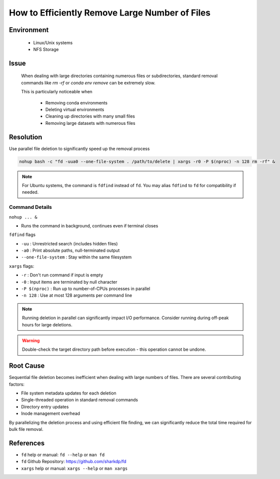 How to Efficiently Remove Large Number of Files
===============================================

.. meta::
    :description: Efficiently remove large number of files using parallel deletion
    :keywords: file deletion, parallel, fd, xargs, rm, nfs
    :author: kftse <kftse@ust.hk>

.. rst-class:: header

    | Last updated: 2024-12-13
    | *Solution under review*

Environment
-----------

    - Linux/Unix systems
    - NFS Storage

Issue
-----

    When dealing with large directories containing numerous files or subdirectories, standard removal commands like `rm
    -rf` or `conda env remove` can be extremely slow.

    This is particularly noticeable when

        - Removing conda environments
        - Deleting virtual environments
        - Cleaning up directories with many small files
        - Removing large datasets with numerous files

Resolution
----------

Use parallel file deletion to significantly speed up the removal process

.. code-block:: bash

    nohup bash -c "fd -uua0 --one-file-system . /path/to/delete | xargs -r0 -P $(nproc) -n 128 rm -rf" &

.. note::

    For Ubuntu systems, the command is ``fdfind`` instead of ``fd``. You may alias ``fdfind`` to ``fd`` for
    compatibility if needed.

Command Details
~~~~~~~~~~~~~~~

``nohup ... &``

- Runs the command in background, continues even if terminal closes

``fdfind`` flags

- ``-uu`` : Unrestricted search (includes hidden files)
- ``-a0`` : Print absolute paths, null-terminated output
- ``--one-file-system`` : Stay within the same filesystem

``xargs`` flags:

- ``-r`` : Don't run command if input is empty
- ``-0`` : Input items are terminated by null character
- ``-P $(nproc)`` : Run up to number-of-CPUs processes in parallel
- ``-n 128`` : Use at most 128 arguments per command line

.. note::

    Running deletion in parallel can significantly impact I/O performance. Consider running during off-peak hours for
    large deletions.

.. warning::

    Double-check the target directory path before execution - this operation cannot be undone.

Root Cause
----------

Sequential file deletion becomes inefficient when dealing with large numbers of files. There are several contributing
factors:

- File system metadata updates for each deletion
- Single-threaded operation in standard removal commands
- Directory entry updates
- Inode management overhead

By parallelizing the deletion process and using efficient file finding, we can significantly reduce the total time
required for bulk file removal.

References
----------

- ``fd`` help or manual: ``fd --help`` or ``man fd``
- ``fd`` Github Repository: https://github.com/sharkdp/fd
- ``xargs`` help or manual: ``xargs --help`` or ``man xargs``

.. rst-class:: footer

    **HPC Support Team**
      | ITSO, HKUST
      | Email: cchelp@ust.hk
      | Web: https://ITSO.ust.hk

    **Article Info**
      | Issued: 2024-12-13
      | Issued by: kftse@ust.hk

